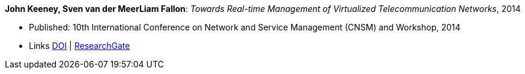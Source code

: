 *John Keeney, Sven van der MeerLiam Fallon*: _Towards Real-time Management of Virtualized Telecommunication Networks_, 2014

* Published: 10th International Conference on Network and Service Management (CNSM) and Workshop, 2014
* Links
    link:https://doi.org/10.1109/CNSM.2014.7014200[DOI] |
    link:https://www.researchgate.net/publication/272164781_Towards_Real-time_Management_of_Virtualized_Telecommunication_Networks[ResearchGate]
ifdef::local[]
* Local links:
    link:/library/inproceedings/2010/keeney-cnsm-2014.pdf[PDF] |
    link:/library/inproceedings/2010/keeney-cnsm-2014.7z[7z]
endif::[]


